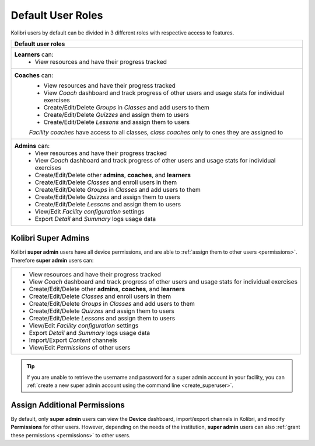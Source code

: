 .. _user_roles:

Default User Roles
##################

Kolibri users by default can be divided in 3 different roles with respective access to features. 

+------------------------------------------------------------------------------------------------------+
| Default user roles                                                                                   |
+======================================================================================================+
| **Learners** can:                                                                                    |
|  * View resources and have their progress tracked                                                    | 
+------------------------------------------------------------------------------------------------------+
| **Coaches** can:                                                                                     |
|  * View resources and have their progress tracked                                                    |
|  * View *Coach* dashboard and track progress of other users and usage stats for individual exercises |
|  * Create/Edit/Delete *Groups* in *Classes* and add users to them                                    |
|  * Create/Edit/Delete *Quizzes* and assign them to users                                             |
|  * Create/Edit/Delete *Lessons* and assign them to users                                             |
|                                                                                                      |
|  *Facility coaches* have access to all classes, *class coaches* only to ones they are assigned to    |
+------------------------------------------------------------------------------------------------------+
| **Admins** can:                                                                                      |
|  * View resources and have their progress tracked                                                    |
|  * View *Coach* dashboard and track progress of other users and usage stats for individual exercises |
|  * Create/Edit/Delete other **admins**, **coaches**, and **learners**                                |
|  * Create/Edit/Delete *Classes* and enroll users in them                                             |
|  * Create/Edit/Delete *Groups* in *Classes* and add users to them                                    |
|  * Create/Edit/Delete *Quizzes* and assign them to users                                             |
|  * Create/Edit/Delete *Lessons* and assign them to users                                             |
|  * View/Edit *Facility configuration* settings                                                       |
|  * Export *Detail* and *Summary* logs usage data                                                     |
+------------------------------------------------------------------------------------------------------+

Kolibri Super Admins
--------------------

Kolibri **super admin** users have all device permissions, and are able to :ref:`assign them to other users <permissions>`. Therefore **super admin** users can:

+------------------------------------------------------------------------------------------------------+
|  * View resources and have their progress tracked                                                    |
|  * View *Coach* dashboard and track progress of other users and usage stats for individual exercises |
|  * Create/Edit/Delete other **admins**, **coaches**, and **learners**                                |
|  * Create/Edit/Delete *Classes* and enroll users in them                                             |
|  * Create/Edit/Delete *Groups* in *Classes* and add users to them                                    |
|  * Create/Edit/Delete *Quizzes* and assign them to users                                             |
|  * Create/Edit/Delete *Lessons* and assign them to users                                             |
|  * View/Edit *Facility configuration* settings                                                       |
|  * Export *Detail* and *Summary* logs usage data                                                     |
|  * Import/Export *Content* channels                                                                  |
|  * View/Edit *Permissions* of other users                                                            |
+------------------------------------------------------------------------------------------------------+

.. tip::
   If you are unable to retrieve the username and password for a super admin account in your facility, you can :ref:`create a new super admin account using the command line <create_superuser>`.

Assign Additional Permissions
-----------------------------

By default, only **super admin** users can view the **Device** dashboard, import/export channels in Kolibri, and modify **Permissions** for other users. However, depending on the needs of the institution, **super admin** users can also :ref:`grant these permissions <permissions>` to other users.